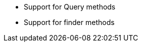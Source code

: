 :awestruct-layout: project-releases-series
:awestruct-project: orm
:awestruct-series_version: "6.3"

* Support for Query methods
* Support for finder methods
